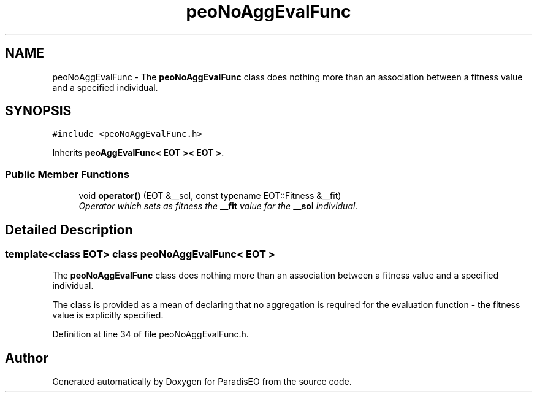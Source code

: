 .TH "peoNoAggEvalFunc" 3 "20 Dec 2006" "ParadisEO" \" -*- nroff -*-
.ad l
.nh
.SH NAME
peoNoAggEvalFunc \- The \fBpeoNoAggEvalFunc\fP class does nothing more than an association between a fitness value and a specified individual.  

.PP
.SH SYNOPSIS
.br
.PP
\fC#include <peoNoAggEvalFunc.h>\fP
.PP
Inherits \fBpeoAggEvalFunc< EOT >< EOT >\fP.
.PP
.SS "Public Member Functions"

.in +1c
.ti -1c
.RI "void \fBoperator()\fP (EOT &__sol, const typename EOT::Fitness &__fit)"
.br
.RI "\fIOperator which sets as fitness the \fB__fit\fP value for the \fB__sol\fP individual. \fP"
.in -1c
.SH "Detailed Description"
.PP 

.SS "template<class EOT> class peoNoAggEvalFunc< EOT >"
The \fBpeoNoAggEvalFunc\fP class does nothing more than an association between a fitness value and a specified individual. 

The class is provided as a mean of declaring that no aggregation is required for the evaluation function - the fitness value is explicitly specified. 
.PP
Definition at line 34 of file peoNoAggEvalFunc.h.

.SH "Author"
.PP 
Generated automatically by Doxygen for ParadisEO from the source code.
